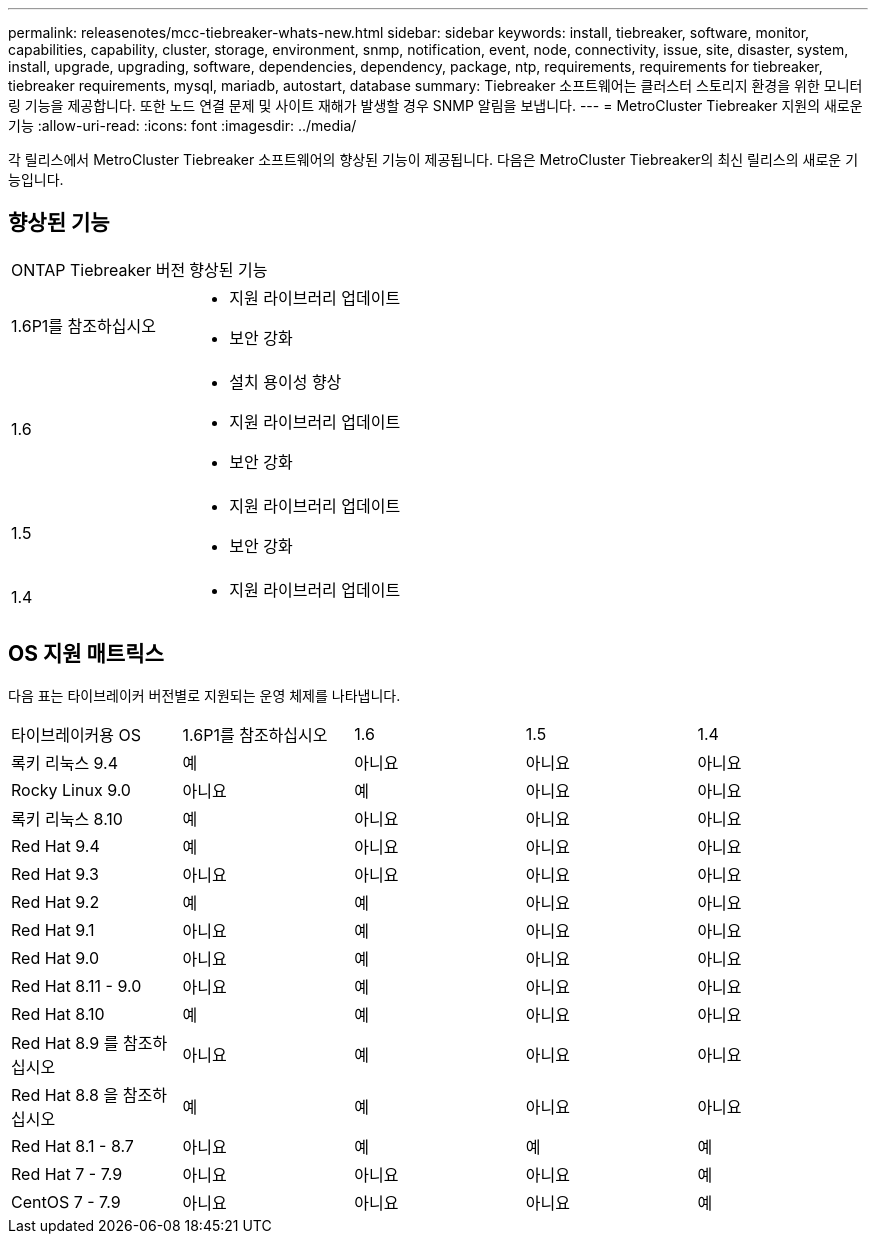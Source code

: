 ---
permalink: releasenotes/mcc-tiebreaker-whats-new.html 
sidebar: sidebar 
keywords: install, tiebreaker, software, monitor, capabilities, capability, cluster, storage, environment, snmp, notification, event, node, connectivity, issue, site, disaster, system, install, upgrade, upgrading, software, dependencies, dependency, package, ntp, requirements, requirements for tiebreaker, tiebreaker requirements, mysql, mariadb, autostart, database 
summary: Tiebreaker 소프트웨어는 클러스터 스토리지 환경을 위한 모니터링 기능을 제공합니다. 또한 노드 연결 문제 및 사이트 재해가 발생할 경우 SNMP 알림을 보냅니다. 
---
= MetroCluster Tiebreaker 지원의 새로운 기능
:allow-uri-read: 
:icons: font
:imagesdir: ../media/


[role="lead lead"]
각 릴리스에서 MetroCluster Tiebreaker 소프트웨어의 향상된 기능이 제공됩니다. 다음은 MetroCluster Tiebreaker의 최신 릴리스의 새로운 기능입니다.



== 향상된 기능

[cols="25,75"]
|===


| ONTAP Tiebreaker 버전 | 향상된 기능 


 a| 
1.6P1를 참조하십시오
 a| 
* 지원 라이브러리 업데이트
* 보안 강화




 a| 
1.6
 a| 
* 설치 용이성 향상
* 지원 라이브러리 업데이트
* 보안 강화




 a| 
1.5
 a| 
* 지원 라이브러리 업데이트
* 보안 강화




 a| 
1.4
 a| 
* 지원 라이브러리 업데이트


|===


== OS 지원 매트릭스

다음 표는 타이브레이커 버전별로 지원되는 운영 체제를 나타냅니다.

|===


| 타이브레이커용 OS | 1.6P1를 참조하십시오 | 1.6 | 1.5 | 1.4 


 a| 
록키 리눅스 9.4
 a| 
예
 a| 
아니요
 a| 
아니요
 a| 
아니요



 a| 
Rocky Linux 9.0
 a| 
아니요
 a| 
예
 a| 
아니요
 a| 
아니요



 a| 
록키 리눅스 8.10
 a| 
예
 a| 
아니요
 a| 
아니요
 a| 
아니요



 a| 
Red Hat 9.4
 a| 
예
 a| 
아니요
 a| 
아니요
 a| 
아니요



 a| 
Red Hat 9.3
 a| 
아니요
 a| 
아니요
 a| 
아니요
 a| 
아니요



 a| 
Red Hat 9.2
 a| 
예
 a| 
예
 a| 
아니요
 a| 
아니요



 a| 
Red Hat 9.1
 a| 
아니요
 a| 
예
 a| 
아니요
 a| 
아니요



 a| 
Red Hat 9.0
 a| 
아니요
 a| 
예
 a| 
아니요
 a| 
아니요



 a| 
Red Hat 8.11 - 9.0
 a| 
아니요
 a| 
예
 a| 
아니요
 a| 
아니요



 a| 
Red Hat 8.10
 a| 
예
 a| 
예
 a| 
아니요
 a| 
아니요



 a| 
Red Hat 8.9 를 참조하십시오
 a| 
아니요
 a| 
예
 a| 
아니요
 a| 
아니요



 a| 
Red Hat 8.8 을 참조하십시오
 a| 
예
 a| 
예
 a| 
아니요
 a| 
아니요



 a| 
Red Hat 8.1 - 8.7
 a| 
아니요
 a| 
예
 a| 
예
 a| 
예



 a| 
Red Hat 7 - 7.9
 a| 
아니요
 a| 
아니요
 a| 
아니요
 a| 
예



 a| 
CentOS 7 - 7.9
 a| 
아니요
 a| 
아니요
 a| 
아니요
 a| 
예

|===